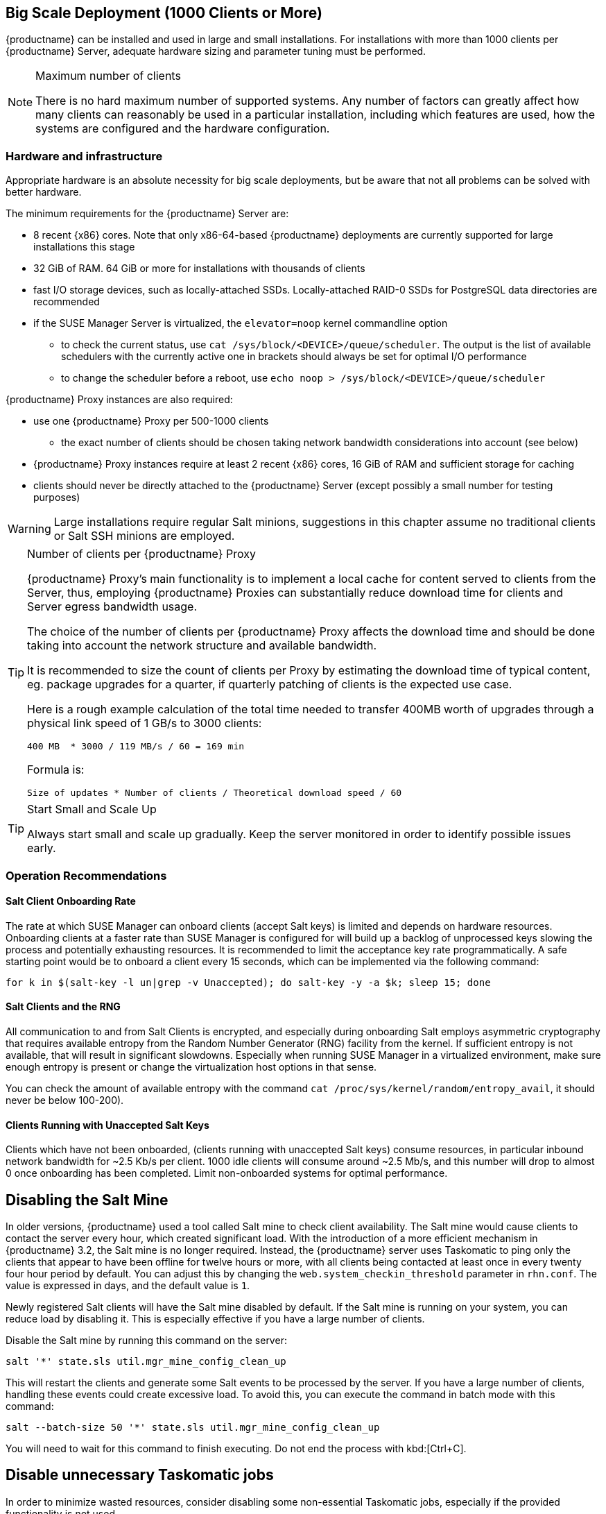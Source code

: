 == Big Scale Deployment (1000 Clients or More)

{productname} can be installed and used in large and small installations. For installations with more than 1000 clients per {productname} Server, adequate hardware sizing and parameter tuning must be performed.

[NOTE]
.Maximum number of clients
====
There is no hard maximum number of supported systems. Any number of factors can greatly affect how many clients can reasonably be used in a particular installation, including which features are used, how the systems are configured and the hardware configuration.
====

=== Hardware and infrastructure

Appropriate hardware is an absolute necessity for big scale deployments, but be aware that not all problems can be solved with better hardware.

The minimum requirements for the {productname} Server are:

* 8 recent {x86} cores. Note that only x86-64-based {productname} deployments are currently supported for large installations this stage
* 32 GiB of RAM. 64 GiB or more for installations with thousands of clients
* fast I/O storage devices, such as locally-attached SSDs. Locally-attached RAID-0 SSDs for PostgreSQL data directories are recommended
* if the SUSE Manager Server is virtualized, the `elevator=noop` kernel commandline option
** to check the current status, use `cat /sys/block/<DEVICE>/queue/scheduler`. The output is the list of available schedulers with the currently active one in brackets
 should always be set for optimal I/O performance
** to change the scheduler before a reboot, use `echo noop > /sys/block/<DEVICE>/queue/scheduler`

{productname} Proxy instances are also required:

* use one {productname} Proxy per 500-1000 clients
** the exact number of clients should be chosen taking network bandwidth considerations into account (see below)
* {productname} Proxy instances require at least 2 recent {x86} cores, 16 GiB of RAM and sufficient storage for caching
* clients should never be directly attached to the {productname} Server (except possibly a small number for testing purposes)

[WARNING]
====
Large installations require regular Salt minions, suggestions in this chapter assume no traditional clients or Salt SSH minions are employed.
====


[TIP]
.Number of clients per {productname} Proxy
====
{productname} Proxy's main functionality is to implement a local cache for content served to clients from the Server, thus, employing {productname} Proxies can substantially reduce download time for clients and Server egress bandwidth usage.

The choice of the number of clients per {productname} Proxy affects the download time and should be done taking into account the network structure and available bandwidth.

It is recommended to size the count of clients per Proxy by estimating the download time of typical content, eg. package upgrades for a quarter, if quarterly patching of clients is the expected use case.

Here is a rough example calculation of the total time needed to transfer 400MB worth of upgrades through a physical link speed of 1 GB/s to 3000 clients:

----
400 MB  * 3000 / 119 MB/s / 60 = 169 min
----

Formula is:

----
Size of updates * Number of clients / Theoretical download speed / 60
----
====


[TIP]
.Start Small and Scale Up
====
Always start small and scale up gradually.
Keep the server monitored in order to identify possible issues early.
====


=== Operation Recommendations

==== Salt Client Onboarding Rate


The rate at which SUSE Manager can onboard clients (accept Salt keys) is limited and depends on hardware resources.
Onboarding clients at a faster rate than SUSE Manager is configured for will build up a backlog of unprocessed keys slowing the process and potentially exhausting resources.
It is recommended to limit the acceptance key rate programmatically.
A safe starting point would be to onboard a client every 15 seconds, which can be implemented via the following command:

----
for k in $(salt-key -l un|grep -v Unaccepted); do salt-key -y -a $k; sleep 15; done
----

==== Salt Clients and the RNG

All communication to and from Salt Clients is encrypted, and especially during onboarding Salt employs asymmetric cryptography that requires available entropy from the Random Number Generator (RNG) facility from the kernel. If sufficient entropy is not available, that will result in significant slowdowns. Especially when running SUSE Manager in a virtualized environment, make sure enough entropy is present or change the virtualization host options in that sense.

You can check the amount of available entropy with the command `cat /proc/sys/kernel/random/entropy_avail`, it should never be below 100-200).


[[bp.chap.salt.minion.scaleability.unaccepted]]
==== Clients Running with Unaccepted Salt Keys


Clients which have not been onboarded, (clients running with unaccepted Salt keys) consume resources, in particular inbound network bandwidth for ~2.5 Kb/s per client.
1000 idle clients will consume around ~2.5 Mb/s, and this number will drop to almost 0 once onboarding has been completed.
Limit non-onboarded systems for optimal performance.

== Disabling the Salt Mine

In older versions, {productname} used a tool called Salt mine to check client availability.
The Salt mine would cause clients to contact the server every hour, which created significant load.
With the introduction of a more efficient mechanism in {productname}{nbsp}3.2, the Salt mine is no longer required.
Instead, the {productname} server uses Taskomatic to ping only the clients that appear to have been offline for twelve hours or more, with all clients being contacted at least once in every twenty four hour period by default.
You can adjust this by changing the [systemitem]``web.system_checkin_threshold`` parameter in [path]``rhn.conf``.
The value is expressed in days, and the default value is [literal]``1``.

Newly registered Salt clients will have the Salt mine disabled by default.
If the Salt mine is running on your system, you can reduce load by disabling it.
This is especially effective if you have a large number of clients.

Disable the Salt mine by running this command on the server:

----
salt '*' state.sls util.mgr_mine_config_clean_up
----

This will restart the clients and generate some Salt events to be processed by the server.
If you have a large number of clients, handling these events could create excessive load.
To avoid this, you can execute the command in batch mode with this command:

----
salt --batch-size 50 '*' state.sls util.mgr_mine_config_clean_up
----

You will need to wait for this command to finish executing.
Do not end the process with kbd:[Ctrl+C].

== Disable unnecessary Taskomatic jobs

In order to minimize wasted resources, consider disabling some non-essential Taskomatic jobs, especially if the provided functionality is not used.

Jobs that are safe to disable include:
* the daily comparison of configuration files.
Click menu:Admin[Task Schedules], then the btn:[compare-configs-default] link, then the btn:[Disable Schedule] button and finally btn:[Delete Schedule].
* the hourly synchronization of Cobbler files.
Click menu:Admin[Task Schedules], then the btn:[cobbler-sync-default] link, then the btn:[Disable Schedule] button and finally btn:[Delete Schedule].
* the daily run of Gatherer and Subscription Matcher.
Click menu:Admin[Task Schedules], then the btn:[gatherer-matcher-default] link, then the btn:[Disable Schedule] button and finally btn:[Delete Schedule].

== Swap and Monitoring

It is generally recommended that {productname} Server is constantly monitored and backed up, even more so in case of big scale installations.

In particular, as any swap usage is generally problematic performance-wise, close attention is recommended. Whenever any significant non-transient swap usage is detected, it is recommended to increase the available hardware RAM and evaluate re-tuning the Server to consume less memory (see below).


=== Tuning
==== When is tuning needed?

{productname} Server and Proxy are installed with parameter default values that are expected to work well on any small-to-medium scale installation (below 1000 clients). Tuning should not be needed and is discouraged for small-to-medium installations.

For multi-thousand client installations, tuning is required for correct operation.

[WARNING]
====
Parameters described below can have severe and catastrophic performance impacts on your Server when improperly adjusted, in some cases also disrupting functionality completely.

Care should be taken when changing values, and performance should be monitored before and after each change, reverting any steps that do not produce the expected effect.

Testing of these altered values should also be performed within a test environment whenever possible.

ifeval::[{suma-content} == true]
SUSE Support and SUSE Consulting can help and should be involved in tuning.

SUSE will not be able to provide support for catastrophic failure when these advanced parameters are modified without consultation.
endif::[]
====

==== Tuning workflow

===== First installation

First of all, determine the "Tuning inputs" described in the paragraph below. Those are design variables, or design constraints, of your {productname} deployment and will be needed to determine all other variables later.

Then, consult the "Dependency graph" below:

* Tuning inputs are represented by graph nodes in a rectangle on top
* each node is connected with arrows to parameters that might need tuning. Consult the relevant parameter sections below for more information about recommended values
* tuning one parameter might require tuning other parameters, or changing hardware, or the infrastructure. Follow the arrows going out of each node that represent a parameter that has changed and repeat the process until no more nodes need to be visited

===== Re-tuning an existing installation

Re-tuning should be attempted:

 - whenever "Tuning inputs" (see First installation) change significantly,
 - if some special conditions arise that require a certain parameter to be changed (eg. specific warnings appear in logs, as detailed below) or
 - if performance is not satisfactory.

In that case, re-visit the "Dependency graph" following the same procedure described in First installation, starting from the nodes where significant change has happened.

===== Dependency graph

image::parameter_graph.svg[Tuning dependency graph]

Key:

* 3d boxes represent hardware design variables or constraints
* ellipses represent software/system design variables or constraints
* rectangles represent configurable parameters, color-coded by configuration file
** red: Apache `httpd` configuration files
** blue: Salt configuration files
** brown: Tomcat configuration files
** grey: PostgreSQL configuration files
** violet: `/etc/rhn/rhn.conf`
* dashed arrows: a variable or constraint might require a change to another parameter
* solid arrows: changing a configuration parameter requires checking another one, as failure to adapt it might create issues


==== Tuning inputs

===== Network Bandwidth

A measure of the typically available egress bandwith from the {productname} Server host (to the clients or {productname} Proxy hosts). This should take into account network hardware and topology as well as possible capacity limits on switches, routers, and other network equipment between the Server and clients.

===== Channel count

The number of expected channels to manage, including any vendor-provided, third-party and clones/staged channels.

===== Client count

The total number of actual or expected clients. It is important to tune any parameters below in advance of a client count increase, whenever possible.

===== OS mix

The number of distinct OS versions that managed clients have installed, differentiated by family (SUSE Linux Enterprise-based, openSUSE-based, Red Hat-based or Ubuntu-based). Storage and computing requirements are different in each case.

===== User count

The expected maximum amount of concurrent users interacting with the Web UI plus the number of programs simultaneously using the XMLRPC API (including `spacecmd`, `spacewalk-clone-by-date`, etc.).

==== Parameters

===== `MaxClients`
* Description: the maximum number of http requests served simultaneously by Apache httpd. Proxies, Web UI and XMLRPC API clients each consume one. Requests exceeding the parameter will be queued and might result in timeouts. Note this parameter has been renamed to `MaxRequestWorkers`, both names are currently valid.
* Tune when: user count and Proxy count increase significantly and the following line appears in `/var/log/apache2/error_log`:
----
[...] [mpm_prefork:error] [pid ...] AH00161: server reached MaxRequestWorkers setting, consider raising the MaxRequestWorkers setting
----
* Value guideline: 150 (default) - 500
* Location: `/etc/apache2/server-tuning.conf`, `prefork.c` section
* After changing immediately change `ServerLimit` and also check `maxThreads` for possible adjustment
* More information on this parameter available at: https://httpd.apache.org/docs/2.4/en/mod/mpm_common.html#maxrequestworkers

==== `ServerLimit`
* Description: the number of Apache httpd processes serving HTTP requests simultaneously. The number must equal `MaxClients`.
* Tune when: `MaxClients` changes
* Value guideline: equal to `MaxClients`
* Location: `/etc/apache2/server-tuning.conf`, `prefork.c` section
* After changing immediately change `ServerLimit` and check `maxThreads` for possible adjustment
* More information on this parameter available at: https://httpd.apache.org/docs/2.4/en/mod/mpm_common.html#serverlimit

==== `maxThreads`
* Description: the number of Tomcat threads dedicated to serving HTTP requests.
* Tune when: `MaxClients` changes. `maxThreads` must always be equal or greater than `MaxClients`
* Value guideline: equal to `MaxClients`
* Location: `/etc/tomcat/server.xml`
* More information on this parameter available at: https://tomcat.apache.org/tomcat-9.0-doc/config/http.html

==== Tomcat's `-Xmx`
* Description: the maximum amount of memory Tomcat can use.
* Tune when:
** `java.message_queue_thread_pool_size` is increased or
** `OutOfMemoryException` errors appear in `/var/log/rhn/rhn_web_ui.log`
* Value guideline: 4 GiB to 8 GiB (default is 1 GiB)
* Location: `/etc/sysconfig/tomcat`. Note that the value has to be formatted as `-Xmx<N>G`, where `<N>` is the number of gibibytes to allocate
* After changing, also check the "Memory Usage" section below
* More information on this parameter available at: https://docs.oracle.com/javase/8/docs/technotes/tools/windows/java.html

==== `effective_cache_size`
* Description: an estimation of the total memory available to PostgreSQL for caching: the explicitly reserved memory (`shared_buffers` parameter) plus any memory used by the kernel as cache/buffer. Note that is just an estimation for the query planner, not an allocation.
* Tune when: hardware RAM or memory usage (as per the "Memory Usage" section) increase significantly
* Value guidelines:
 * 75% of total RAM as a starting point
 * `shared_buffers` + free memory + buffer/cache memory for a finer grained setting. Free and buffer/cache can be determined via the `free -m` command (`free` and `buff/cache` in the output respectively)
* Location: `/var/lib/pgsql/data/postgresql.conf`. Note that the value has to be formatted as `<N>MB`, where `<N>` is the number of mebibytes to allocate
* More information on this parameter available at: https://www.postgresql.org/docs/10/runtime-config-query.html#GUC-EFFECTIVE-CACHE-SIZE

==== `java.message_queue_thread_pool_size`
* Description: maximum number of threads in Tomcat dedicated to asynchronous operations, notably, handling of incoming Salt events
* Tune when: client count increases significantly
* Value guideline: 50 - 150 (default is 5)
* Location: `/etc/rhn/rhn.conf`
* After changing, also check for adjustment: `hibernate.c3p0.max_size` (each thread consumes a PostgreSQL connection, starvation might happen if the allocated connection pool is insufficient), `thread_pool` (each thread might performe Salt API calls, starvation might happen if the allocated Salt thread pool is insufficient), Tomcat `-Xmx` (each thread consumes memory, `OutOfMemoryException` might be raised if insufficient)
* More information on this parameter available at: `man rhn.conf`

==== `hibernate.c3p0.max_size`
* Description: maximum number of PostgreSQL connections simultaneously available to both Tomcat and Taskomatic. If any of those components requires more concurrent connections, their requests will be queued.
* Tune when:
** `java.message_queue_thread_pool_size` or `maxThreads` increase significantly. As each thread consumes one connection in Tomcat, having more threads than connections might result in starvation.
** `org.quartz.threadPool.threadCount` has changed significantly. Each thread consumes one connection in Taskomatic, having more threads than connections might result in starving.
* Value guideline: 100 to 200 (default is 20), higher than the maximum of `java.message_queue_thread_pool_size + maxThreads` and `org.quartz.threadPool.threadCount`
* Location: `/etc/rhn/rhn.conf`
* After changing, also check for adjustment: `max_connections`
* More information on this parameter available at: https://www.mchange.com/projects/c3p0/#maxPoolSize

==== `max_connections`
* Description: maximum number of PostgreSQL connections available to applications. More connections allow for more concurrent threads/workers in various components (in particular Tomcat and Taskomatic), which generally improves performance; on the other hand each connection consumes resources, in particular `work_mem` megabytes per sort operation per connection.
* Tune when: `hibernate.c3p0.max_size` changes significantly, as that parameter determines the maximum number of connections available to Tomcat and Taskomatic
* Value guideline: `2 * hibernate.c3p0.max_size + 50`, in any case below 1000
* Location: `/var/lib/pgsql/data/postgresql.conf`
* After changing, also check the "Memory Usage" section below. It is recommended memory usage is kept under close monitoring before and after the change
* More information on this parameter available at: https://www.postgresql.org/docs/10/runtime-config-connection.html#GUC-MAX-CONNECTIONS

==== `java.salt_batch_size`
* Description: the maximum amount of minions concurrently executing a scheduled Action.
* Tune when: client count reaches several thousands and Actions are not executed quickly enough
* Value guideline: 200 (default) - 500
* Location: `/etc/rhn/rhn.conf`
* More information on this parameter available at: xref:reference:salt-rate-limiting.adoc[Salt Rate Limiting]

==== `java.salt_presence_ping_timeout`
* Description: before any Action is executed on a client, a short command called a "presence ping" is executed to make sure the client is reachable. This parameter sets the amount of time before a second command (`find_job`) is sent to the client to verify its presence. Having many clients typically means some will respond faster than others, so this timeout could be raised to accommodate for the slower ones.
* Tune when:
** Client count increases significantly
** some clients are responding correctly but too slowly, thus {productname} excludes them from calls. In `/var/log/rhn/rhn_web_ui.log` the following line appears:
-----
"Got no result for <COMMAND> on minion <MINION_ID> (minion did not respond in time)"
-----
* Value guideline: 4 (default) - 400. Note that the value is expressed in seconds
* Location: `/etc/rhn/rhn.conf`
* More information on this parameter available at: xref:reference:salt-timeouts.adoc[Salt Timeouts]

==== `java.salt_presence_ping_gather_job_timeout`
* Description: before any Action is executed on a client, a short command called a "presence ping" is executed to make sure the client is reachable. After `java.salt_presence_ping_timeout` seconds have elapsed without a response, a second command (`find_job`) is sent to the client for a "last-chance" check. This parameter sets the number of seconds after the second command after which the client is definitely considered offline. Having many clients typically means some will respond faster than others, so this timeout could be raised to accommodate for the slower ones.
* Tune when:
** Client count increases significantly
** some clients are responding correctly but too slowly, thus {productname} excludes them from calls. In `/var/log/rhn/rhn_web_ui.log` the following line appears:
-----
"Got no result for <COMMAND> on minion <MINION_ID> (minion did not respond in time)"
-----
* Value guideline: 1 (default) - 100. Note that the value is expressed in seconds
* Location: `/etc/rhn/rhn.conf`
* More information on this parameter available at: xref:reference:salt-timeouts.adoc[Salt Timeouts]

==== `java.taskomatic_channel_repodata_workers`
* Description: whenever content is changed in a software channel, its metadata needs to be recomputed before clients can use it. Examples of channel-altering operations are the addition of a patch, the removal of a package or a repository synchonization run. This parameter specifies the maximum number of Taskomatic threads that {productname} will use to recompute the channel metadata. Channel metadata computation is both CPU-bound and memory-heavy, so raising this parameter and operating on many channels simultaneously could cause Taskomatic to consume significant resources, but channels will be available to clients sooner.
* Tune when: channel count increases significantly (more than 50), or more concurrent operations on channels are expected
* Value guideline: 2 (default) - 10
* Location: `/etc/rhn/rhn.conf`
* After changing, also check `taskomatic.java.maxmemory` for adjustment, as every new thread will consume memory
* More information on this parameter available at: `man rhn.conf`

==== `taskomatic.java.maxmemory`
* Description: the maximum amount of memory Taskomatic can use. Generation of metadata, especially for some OSs, can be memory-intensive, so this parameter might need raising depending on the managed OS mix.
* Tune when:
** `java.taskomatic_channel_repodata_workers` increase
** OSs are added to {productname}, in particular Red Hat and Ubuntu distributions and derivatives
** `OutOfMemoryException` errors appear in `/var/log/rhn/rhn_taskomatic_daemon.log`
* Value guideline:  2048 (default) - 16384. Note that the value is expressed in mebibytes
* Location: `/etc/rhn/rhn.conf`
* After changing, also check the "Memory Usage" section below
* More information on this parameter available at: `man rhn.conf`

==== `org.quartz.threadPool.threadCount`
* Description: number of Taskomatic worker threads. Increasing this value allows Taskomatic to serve more clients in parallel.
* Tune when: client count increases significantly
* Value guideline: 20 (default) - 200
* Location: `/etc/rhn/rhn.conf`
* After changing, also check for adjustment: `hibernate.c3p0.max_size`, `thread_pool`
* More information on this parameter available at: http://www.quartz-scheduler.org/documentation/2.4.0-SNAPSHOT/configuration.html

==== `org.quartz.scheduler.idleWaitTime`
* Description: cycle time for Taskomatic. Decreasing this value lowers Taskomatic's latency.
* Tune when: client count is in the thousands
* Value guideline: 1000 - 5000 (default). Note that the value is expressed in milliseconds
* Location: `/etc/rhn/rhn.conf`
* More information on this parameter available at: http://www.quartz-scheduler.org/documentation/2.4.0-SNAPSHOT/configuration.html

==== `MinionActionExecutor.parallel_threads`
* Description: number of Taskomatic threads dedicated to sending commands to Salt clients as a result of Actions being executed.
* Tune when: client count is in the thousands
* Value guideline: 1 (default) - 10
* Location: `/etc/rhn/rhn.conf`, full parameter name is `taskomatic.com.redhat.rhn.taskomatic.task.MinionActionExecutor.parallel_threads`

==== `rhn-search.java.maxmemory`
* Description: the maximum amount of memory that the `rhn-search` service can use.
* Tune when:
** Client count increases significantly and
** `OutOfMemoryException` errors appear in `journalctl -u rhn-search`
* Value guideline: 512 (default) - 4096. Note that the value is expressed in mebibytes
* Location: `/etc/rhn/rhn.conf`
* After changing, also check the "Memory Usage" section below

==== `shared_buffers`
* Description: amount of memory reserved for PostgreSQL shared buffers, which basically contain caches of database table and index data.
* Tune when: RAM changes
* Value guideline: 25% (default) - 40% of total RAM
* Location: `/var/lib/pgsql/data/postgresql.conf`. Note that the value has to be formatted as `<N>MB`, where `<N>` is the number of mebibytes to allocate
* More information on this parameter available at: https://www.postgresql.org/docs/10/runtime-config-resource.html#GUC-SHARED-BUFFERS

==== `work_mem`
* Description: amount of memory allocated by PostgreSQL every time a connection needs to do a sort or hash operation. Every connection (as specified by `max_connections`) might make use of an amount of memory equal to a multiple of `work_mem`.
* Tune when: it is noticed that individual query operations are too slow and value is below 5 MB
* Value guideline: 2 - 20 MB
* Location: `/var/lib/pgsql/data/postgresql.conf`
* After changing, check if the SUSE Manager Server might need additional RAM
* More information on this parameter available at: https://www.postgresql.org/docs/10/runtime-config-resource.html#GUC-WORK-MEM

==== `thread_pool`
* Description: number of worker threads serving Salt API HTTP requests. A higher number can improve parallelism of {productname} Server-initiated Salt operations, but will consume more memory.
* Tune when:
** `java.message_queue_thread_pool_size` or `org.quartz.threadPool.threadCount` are changed. Having more Tomcat or Taskomatic threads making simultaneous Salt API calls than there are Salt API worker threads might cause starvation.
* Value guideline: 100 (default) - 500, ideally higher than the sum of `java.message_queue_thread_pool_size` and `org.quartz.threadPool.threadCount`
* Location: `/etc/salt/master.d/susemanager.conf`, `rest_cherrypy` section
* After changing, also check for adjustment: `socket_queue_size`, `worker_threads`
* More information on this parameter available at: https://docs.saltstack.com/en/latest/ref/netapi/all/salt.netapi.rest_cherrypy.html#performance-tuning

==== `worker_threads`
* Description: number of `salt-master` worker threads that process commands and replies from minions and the Salt API. Increasing this value, assuming sufficient resources are available, allows Salt to process more data in parallel from minions without timing out, but will consume significantly more RAM (about 70 MiB per thread is typical).
* Tune when:
** Client count increases significantly,
** `thread_pool` increases significantly or
** `SaltReqTimeoutError` and/or `Message timed out` errors appear in `/var/log/salt/master`
* Value guideline: 8 (default) - 200
* Location: `/etc/salt/master.d/tuning.conf`
* After changing, also check the "Memory Usage" section below. It is recommended memory usage is kept under close monitoring before and after the change
* More information on this parameter available at: https://docs.saltstack.com/en/latest/ref/configuration/master.html#worker-threads

==== `swappiness`
* Description: this parameter controls how aggressively the kernel moves unused data from memory to the swap partition. Setting a lower parameter typically reduces swap usage and results in better performance - especially when RAM memory is abundant.
* Tune when:
** RAM increases or
** Swap usage is noticed although RAM memory is sufficient.
* Value guideline: 1 - 60 (default). For 128 GB of RAM, 10 is expected to give good results.
* Location: `/etc/sysctl.conf`
* More information on this parameter available at: https://www.suse.com/documentation/sles-15/book_sle_tuning/data/cha_tuning_memory_vm.html


=== Memory Usage

Several parameters above result in a higher amount of RAM being used by respective components. It is important that the amount of hardware RAM is adequate after any significant change.

Memory usage can be broken down as follows:
 * basic OS usage: it can be determined by stopping all {productname} services and then inspecting the output of `free -h`
 * Java-based components usage (Taskomatic, Tomcat, `rhn-search`): those all support a configurable memory cap as per above parameters
 * `salt-master` usage: depends on many factors and can only be estimated by measuring (see below)
 * PostgreSQL reserved memory (`shared_buffers`, permanently, and `work_mem` * `max_connections` * 3 as a worst case for per-query RAM)
 * OS buffers and caches, mainly used by PostgreSQL to host copies of database data. These will tend to automatically occupy any available RAM left

It is important that the {productname} Server has sufficient RAM to accommodate for all of the above, epecially OS buffers/caches, to have reasonable PostgreSQL performance. Several gibibytes, normally more as the database occupation on disk increases, are recommended.

Whenever the expected amount of memory available for OS buffers and caches changes (total RAM - expected memory usage) it is important to update the `effective_cache_size` parameter above to have PostgreSQL use it correctly.



The following command can be used to obtain a live breakdown of memory used by processes on the {productname} Server:

----
pidstat -p ALL -r --human 1 60 | tee pidstat-memory.log
----

Note that the command above will save a copy of displayed data in the `pidstat-memory.log` file for later analysis.
